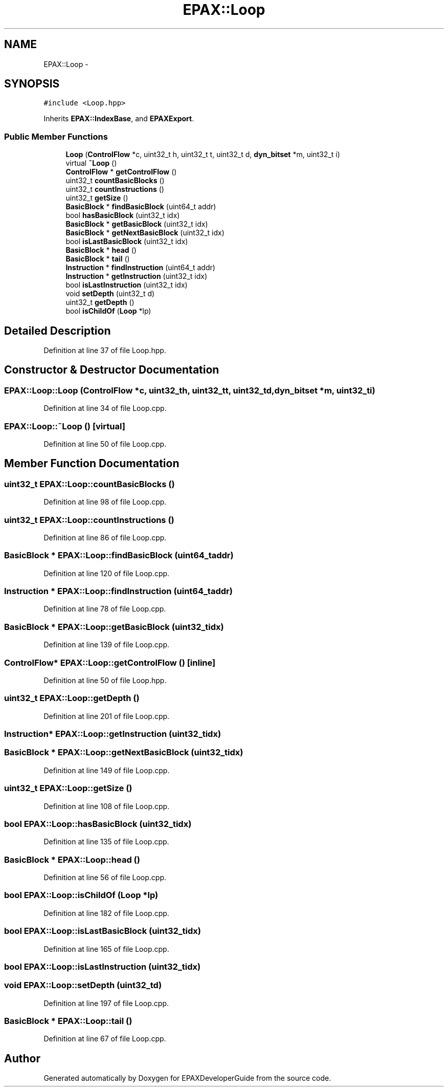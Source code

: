 .TH "EPAX::Loop" 3 "Fri Feb 7 2014" "Version 0.01" "EPAXDeveloperGuide" \" -*- nroff -*-
.ad l
.nh
.SH NAME
EPAX::Loop \- 
.SH SYNOPSIS
.br
.PP
.PP
\fC#include <Loop\&.hpp>\fP
.PP
Inherits \fBEPAX::IndexBase\fP, and \fBEPAXExport\fP\&.
.SS "Public Member Functions"

.in +1c
.ti -1c
.RI "\fBLoop\fP (\fBControlFlow\fP *c, uint32_t h, uint32_t t, uint32_t d, \fBdyn_bitset\fP *m, uint32_t i)"
.br
.ti -1c
.RI "virtual \fB~Loop\fP ()"
.br
.ti -1c
.RI "\fBControlFlow\fP * \fBgetControlFlow\fP ()"
.br
.ti -1c
.RI "uint32_t \fBcountBasicBlocks\fP ()"
.br
.ti -1c
.RI "uint32_t \fBcountInstructions\fP ()"
.br
.ti -1c
.RI "uint32_t \fBgetSize\fP ()"
.br
.ti -1c
.RI "\fBBasicBlock\fP * \fBfindBasicBlock\fP (uint64_t addr)"
.br
.ti -1c
.RI "bool \fBhasBasicBlock\fP (uint32_t idx)"
.br
.ti -1c
.RI "\fBBasicBlock\fP * \fBgetBasicBlock\fP (uint32_t idx)"
.br
.ti -1c
.RI "\fBBasicBlock\fP * \fBgetNextBasicBlock\fP (uint32_t idx)"
.br
.ti -1c
.RI "bool \fBisLastBasicBlock\fP (uint32_t idx)"
.br
.ti -1c
.RI "\fBBasicBlock\fP * \fBhead\fP ()"
.br
.ti -1c
.RI "\fBBasicBlock\fP * \fBtail\fP ()"
.br
.ti -1c
.RI "\fBInstruction\fP * \fBfindInstruction\fP (uint64_t addr)"
.br
.ti -1c
.RI "\fBInstruction\fP * \fBgetInstruction\fP (uint32_t idx)"
.br
.ti -1c
.RI "bool \fBisLastInstruction\fP (uint32_t idx)"
.br
.ti -1c
.RI "void \fBsetDepth\fP (uint32_t d)"
.br
.ti -1c
.RI "uint32_t \fBgetDepth\fP ()"
.br
.ti -1c
.RI "bool \fBisChildOf\fP (\fBLoop\fP *lp)"
.br
.in -1c
.SH "Detailed Description"
.PP 
Definition at line 37 of file Loop\&.hpp\&.
.SH "Constructor & Destructor Documentation"
.PP 
.SS "\fBEPAX::Loop::Loop\fP (\fBControlFlow\fP *c, uint32_th, uint32_tt, uint32_td, \fBdyn_bitset\fP *m, uint32_ti)"
.PP
Definition at line 34 of file Loop\&.cpp\&.
.SS "\fBEPAX::Loop::~Loop\fP ()\fC [virtual]\fP"
.PP
Definition at line 50 of file Loop\&.cpp\&.
.SH "Member Function Documentation"
.PP 
.SS "uint32_t \fBEPAX::Loop::countBasicBlocks\fP ()"
.PP
Definition at line 98 of file Loop\&.cpp\&.
.SS "uint32_t \fBEPAX::Loop::countInstructions\fP ()"
.PP
Definition at line 86 of file Loop\&.cpp\&.
.SS "\fBBasicBlock\fP * \fBEPAX::Loop::findBasicBlock\fP (uint64_taddr)"
.PP
Definition at line 120 of file Loop\&.cpp\&.
.SS "\fBInstruction\fP * \fBEPAX::Loop::findInstruction\fP (uint64_taddr)"
.PP
Definition at line 78 of file Loop\&.cpp\&.
.SS "\fBBasicBlock\fP * \fBEPAX::Loop::getBasicBlock\fP (uint32_tidx)"
.PP
Definition at line 139 of file Loop\&.cpp\&.
.SS "\fBControlFlow\fP* \fBEPAX::Loop::getControlFlow\fP ()\fC [inline]\fP"
.PP
Definition at line 50 of file Loop\&.hpp\&.
.SS "uint32_t \fBEPAX::Loop::getDepth\fP ()"
.PP
Definition at line 201 of file Loop\&.cpp\&.
.SS "\fBInstruction\fP* \fBEPAX::Loop::getInstruction\fP (uint32_tidx)"
.SS "\fBBasicBlock\fP * \fBEPAX::Loop::getNextBasicBlock\fP (uint32_tidx)"
.PP
Definition at line 149 of file Loop\&.cpp\&.
.SS "uint32_t \fBEPAX::Loop::getSize\fP ()"
.PP
Definition at line 108 of file Loop\&.cpp\&.
.SS "bool \fBEPAX::Loop::hasBasicBlock\fP (uint32_tidx)"
.PP
Definition at line 135 of file Loop\&.cpp\&.
.SS "\fBBasicBlock\fP * \fBEPAX::Loop::head\fP ()"
.PP
Definition at line 56 of file Loop\&.cpp\&.
.SS "bool \fBEPAX::Loop::isChildOf\fP (\fBLoop\fP *lp)"
.PP
Definition at line 182 of file Loop\&.cpp\&.
.SS "bool \fBEPAX::Loop::isLastBasicBlock\fP (uint32_tidx)"
.PP
Definition at line 165 of file Loop\&.cpp\&.
.SS "bool \fBEPAX::Loop::isLastInstruction\fP (uint32_tidx)"
.SS "void \fBEPAX::Loop::setDepth\fP (uint32_td)"
.PP
Definition at line 197 of file Loop\&.cpp\&.
.SS "\fBBasicBlock\fP * \fBEPAX::Loop::tail\fP ()"
.PP
Definition at line 67 of file Loop\&.cpp\&.

.SH "Author"
.PP 
Generated automatically by Doxygen for EPAXDeveloperGuide from the source code\&.
